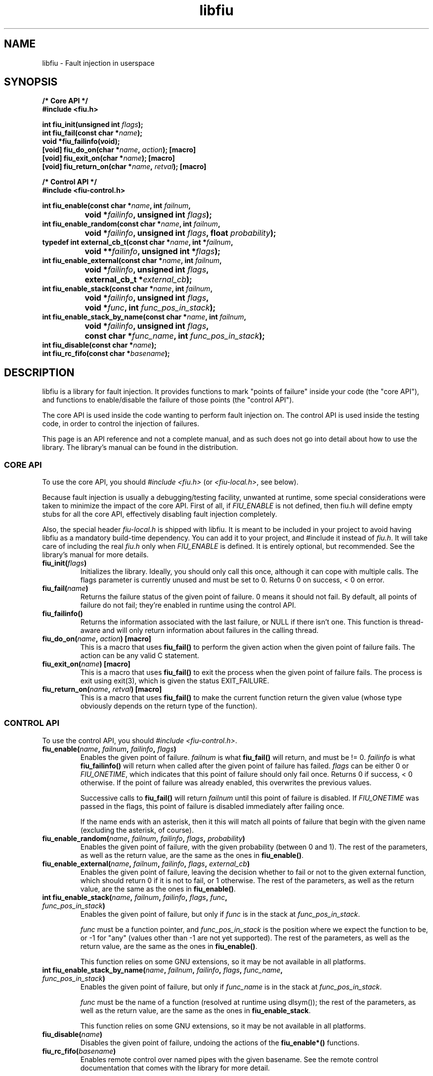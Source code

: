 .TH libfiu 3 "17/Feb/2009"
.SH NAME
libfiu - Fault injection in userspace
.SH SYNOPSIS
.nf
.B /* Core API */
.B #include <fiu.h>
.sp
.BI "int fiu_init(unsigned int " flags ");"
.BI "int fiu_fail(const char *" name ");"
.BI "void *fiu_failinfo(void);"
.BI "[void] fiu_do_on(char *" name ", " action "); [macro]"
.BI "[void] fiu_exit_on(char *" name "); [macro]"
.BI "[void] fiu_return_on(char *" name ", " retval "); [macro]"
.sp
.B /* Control API */
.B #include <fiu-control.h>
.sp
.BI "int fiu_enable(const char *" name ", int " failnum ","
.BI "		void *" failinfo ", unsigned int " flags ");"
.BI "int fiu_enable_random(const char *" name ", int " failnum ","
.BI "		void *" failinfo ", unsigned int " flags ", float " probability ");"
.BI "typedef int external_cb_t(const char *" name ", int *" failnum ","
.BI "		void **" failinfo ", unsigned int *" flags ");"
.BI "int fiu_enable_external(const char *" name ", int " failnum ","
.BI "		void *" failinfo ", unsigned int " flags ","
.BI "		external_cb_t *" external_cb ");"
.BI "int fiu_enable_stack(const char *" name ", int " failnum ","
.BI "		void *" failinfo ", unsigned int " flags ","
.BI "		void *" func ", int " func_pos_in_stack ");"
.BI "int fiu_enable_stack_by_name(const char *" name ", int " failnum ","
.BI "		void *" failinfo ", unsigned int " flags ","
.BI "		const char *" func_name ", int " func_pos_in_stack ");"
.BI "int fiu_disable(const char *" name ");"
.BI "int fiu_rc_fifo(const char *" basename ");"
.sp
.fi
.SH DESCRIPTION

libfiu is a library for fault injection. It provides functions to mark "points
of failure" inside your code (the "core API"), and functions to enable/disable
the failure of those points (the "control API").

The core API is used inside the code wanting to perform fault injection on.
The control API is used inside the testing code, in order to control the
injection of failures.

This page is an API reference and not a complete manual, and as such does not
go into detail about how to use the library. The library's manual can be found
in the distribution.

.SS CORE API

To use the core API, you should
.I "#include <fiu.h>"
(or
.IR "<fiu-local.h>" ,
see below).

Because fault injection is usually a debugging/testing facility, unwanted at
runtime, some special considerations were taken to minimize the impact of the
core API. First of all, if
.I FIU_ENABLE
is not defined, then fiu.h will define empty stubs for all the core API,
effectively disabling fault injection completely.

Also, the special header
.I fiu-local.h
is shipped with libfiu. It is meant to be included in your project to avoid
having libfiu as a mandatory build-time dependency. You can add it to your
project, and #include it instead of
.IR fiu.h .
It will take care of including the real
.I fiu.h
only when
.I FIU_ENABLE
is defined. It is entirely optional, but recommended. See the library's manual
for more details.


.TP
.BI "fiu_init(" flags ")"
Initializes the library. Ideally, you should only call this once, although it
can cope with multiple calls. The flags parameter is currently unused and must
be set to 0. Returns 0 on success, < 0 on error.

.TP
.BI "fiu_fail(" name ")"
Returns the failure status of the given point of failure. 0 means it should
not fail. By default, all points of failure do not fail; they're enabled in
runtime using the control API.

.TP
.BI "fiu_failinfo()"
Returns the information associated with the last failure, or NULL if there
isn't one. This function is thread-aware and will only return information
about failures in the calling thread.

.TP
.BI "fiu_do_on(" name ", " action ") [macro]"
This is a macro that uses
.B fiu_fail()
to perform the given action when the given point of failure fails. The action
can be any valid C statement.

.TP
.BI "fiu_exit_on(" name ") [macro]"
This is a macro that uses
.B fiu_fail()
to exit the process when the given point of failure fails. The process is exit
using exit(3), which is given the status EXIT_FAILURE.

.TP
.BI "fiu_return_on(" name ", " retval ") [macro]"
This is a macro that uses
.B fiu_fail()
to make the current function return the given value (whose type obviously
depends on the return type of the function).

.SS CONTROL API

To use the control API, you should
.IR "#include <fiu-control.h>" .

.TP
.BI "fiu_enable(" name ", " failnum ", " failinfo ", " flags ")"
Enables the given point of failure.
.I failnum
is what
.B fiu_fail()
will return, and must be != 0.
.I failinfo
is what
.B fiu_failinfo()
will return when called after the given point of failure has failed.
.I flags
can be either 0 or
.IR FIU_ONETIME ,
which indicates that this point of failure should only fail once.  Returns 0 if
success, < 0 otherwise. If the point of failure was already enabled, this
overwrites the previous values.

Successive calls to
.B fiu_fail()
will return
.I failnum
until this point of failure is disabled. If
.I FIU_ONETIME
was passed in the flags, this point of failure is disabled immediately after
failing once.

If the name ends with an asterisk, then it this will match all points of
failure that begin with the given name (excluding the asterisk, of course).

.TP
.BI "fiu_enable_random(" name ", " failnum ", " failinfo ", " flags ", " probability ")"
Enables the given point of failure, with the given probability (between 0 and
1). The rest of the parameters, as well as the return value, are the same as
the ones in
.BR fiu_enable() .

.TP
.BI "fiu_enable_external(" name ", " failnum ", " failinfo ", " flags ", " external_cb ")"
Enables the given point of failure, leaving the decision whether to fail or not
to the given external function, which should return 0 if it is not to fail, or
1 otherwise. The rest of the parameters, as well as the return value, are the
same as the ones in
.BR fiu_enable() .

.TP
.BI "int fiu_enable_stack(" name ", " failnum ", " failinfo ", " flags ", " func ", " func_pos_in_stack ")"
Enables the given point of failure, but only if
.I func
is in the stack at
.IR func_pos_in_stack .

.I func
must be a function pointer, and
.I func_pos_in_stack
is the position where we expect the function to be, or -1 for "any" (values
other than -1 are not yet supported). The rest of the parameters, as well as
the return value, are the same as the ones in
.BR fiu_enable() .

This function relies on some GNU extensions, so it may be not available in all
platforms.

.TP
.BI "int fiu_enable_stack_by_name(" name ", " failnum ", " failinfo ", " flags ", " func_name ", " func_pos_in_stack ")"
Enables the given point of failure, but only if
.I func_name
is in the stack at
.IR func_pos_in_stack .

.I func
must be the name of a function (resolved at runtime using dlsym()); the rest
of the parameters, as well as the return value, are the same as the ones in
.BR fiu_enable_stack .

This function relies on some GNU extensions, so it may be not available in all
platforms.

.TP
.BI "fiu_disable(" name ")"
Disables the given point of failure, undoing the actions of the
.B fiu_enable*()
functions.

.TP
.BI "fiu_rc_fifo(" basename ")"
Enables remote control over named pipes with the given basename. See the
remote control documentation that comes with the library for more detail.

.SS THREAD SAFETY

The library is thread-safe. The list of enabled failure points is shared among
all threads.

Care should be taken in the user-provided functions given to
.BR fiu_enable_external() ,
as they can be run in parallel.

.SH SEE ALSO
.BR fiu-run (1),
.BR fiu-ctrl (1).

.SH BUGS
If you want to report bugs, or have any questions or comments, just let me
know at albertito@blitiri.com.ar. For more information about libfiu, you can
go to http://blitiri.com.ar/p/libfiu.

